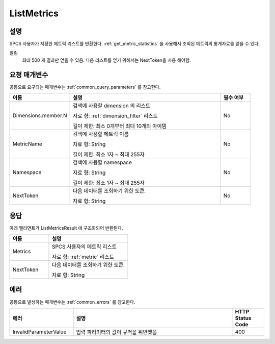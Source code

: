 .. _list_metrics:

ListMetrics
===========

설명
----
SPCS 사용자가 저장한 메트릭 리스트를 반환한다. :ref:`get_metric_statistics` 을 
사용해서 조회된 메트릭의 통계자료를 얻을 수 있다. 

알림
  최대 500 개 결과만 얻을 수 있음. 다음 리스트를 얻기 위해서는 NextToken을 사용
  해야함.


요청 매개변수
-------------
공통으로 요구되는 매개변수는 :ref:`common_query_parameters` 를 참고한다.

.. list-table:: 
   :widths: 20 50 10
   :header-rows: 1

   * - 이름
     - 설명
     - 필수 여부
   * - Dimensions.member.N
     - 검색에 사용할 dimension 의 리스트

       자료 형: :ref:`dimension_filter` 리스트

       길이 제한: 최소 0개부터 최대 10개의 아이템
     - No
   * - MetricName
     - 검색에 사용할 메트릭 이름

       자료 형: String

       길이 제한: 최소 1자 ~ 최대 255자
     - No
   * - Namespace	
     - 검색에 사용할 namespace

       자료 형: String

       길이 제한: 최소 1자 ~ 최대 255자
     - No
   * - NextToken
     - 다음 데이터를 조회하기 위한 토큰.
       
       자료 형: String
     - No       
       
응답
----
아래 엘리먼트가 ListMetricsResult 에 구조화되어 반환된다.

.. list-table:: 
   :widths: 20 40
   :header-rows: 1

   * - 이름
     - 설명
   * - Metrics
     - SPCS 사용자의 메트릭 리스트

       자료 형: :ref:`metric` 리스트
   * - NextToken
     - 다음 데이터를 조회하기 위한 토큰.
       
       자료 형: String
     
에러
----
공통으로 발생하는 매개변수는 :ref:`common_errors` 를 참고한다.

.. list-table:: 
   :widths: 20 50 10
   :header-rows: 1
   
   * - 에러
     - 설명
     - HTTP Status Code
   * - InvalidParameterValue
     - 입력 파라미터의 값이 규격을 위반했음
     - 400